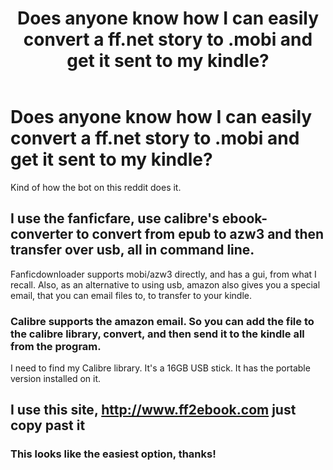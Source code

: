 #+TITLE: Does anyone know how I can easily convert a ff.net story to .mobi and get it sent to my kindle?

* Does anyone know how I can easily convert a ff.net story to .mobi and get it sent to my kindle?
:PROPERTIES:
:Author: SeaWeb5
:Score: 1
:DateUnix: 1585065246.0
:DateShort: 2020-Mar-24
:END:
Kind of how the bot on this reddit does it.


** I use the fanficfare, use calibre's ebook-converter to convert from epub to azw3 and then transfer over usb, all in command line.

Fanficdownloader supports mobi/azw3 directly, and has a gui, from what I recall. Also, as an alternative to using usb, amazon also gives you a special email, that you can email files to, to transfer to your kindle.
:PROPERTIES:
:Author: kalespr
:Score: 4
:DateUnix: 1585067627.0
:DateShort: 2020-Mar-24
:END:

*** Calibre supports the amazon email. So you can add the file to the calibre library, convert, and then send it to the kindle all from the program.

I need to find my Calibre library. It's a 16GB USB stick. It has the portable version installed on it.
:PROPERTIES:
:Author: Nyanmaru_San
:Score: 1
:DateUnix: 1585071486.0
:DateShort: 2020-Mar-24
:END:


** I use this site, [[http://www.ff2ebook.com]] just copy past it
:PROPERTIES:
:Author: ninjaasdf
:Score: 4
:DateUnix: 1585065943.0
:DateShort: 2020-Mar-24
:END:

*** This looks like the easiest option, thanks!
:PROPERTIES:
:Author: SeaWeb5
:Score: 1
:DateUnix: 1585081634.0
:DateShort: 2020-Mar-25
:END:
